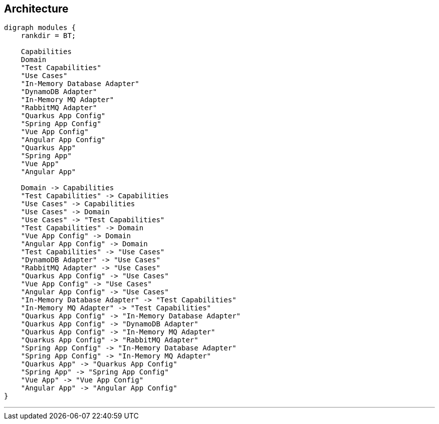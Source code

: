 == Architecture

[graphviz,modules,svg]
....
digraph modules {
    rankdir = BT;

    Capabilities
    Domain
    "Test Capabilities"
    "Use Cases"
    "In-Memory Database Adapter"
    "DynamoDB Adapter"
    "In-Memory MQ Adapter"
    "RabbitMQ Adapter"
    "Quarkus App Config"
    "Spring App Config"
    "Vue App Config"
    "Angular App Config"
    "Quarkus App"
    "Spring App"
    "Vue App"
    "Angular App"

    Domain -> Capabilities
    "Test Capabilities" -> Capabilities
    "Use Cases" -> Capabilities
    "Use Cases" -> Domain
    "Use Cases" -> "Test Capabilities"
    "Test Capabilities" -> Domain
    "Vue App Config" -> Domain
    "Angular App Config" -> Domain
    "Test Capabilities" -> "Use Cases"
    "DynamoDB Adapter" -> "Use Cases"
    "RabbitMQ Adapter" -> "Use Cases"
    "Quarkus App Config" -> "Use Cases"
    "Vue App Config" -> "Use Cases"
    "Angular App Config" -> "Use Cases"
    "In-Memory Database Adapter" -> "Test Capabilities"
    "In-Memory MQ Adapter" -> "Test Capabilities"
    "Quarkus App Config" -> "In-Memory Database Adapter"
    "Quarkus App Config" -> "DynamoDB Adapter"
    "Quarkus App Config" -> "In-Memory MQ Adapter"
    "Quarkus App Config" -> "RabbitMQ Adapter"
    "Spring App Config" -> "In-Memory Database Adapter"
    "Spring App Config" -> "In-Memory MQ Adapter"
    "Quarkus App" -> "Quarkus App Config"
    "Spring App" -> "Spring App Config"
    "Vue App" -> "Vue App Config"
    "Angular App" -> "Angular App Config"
}
....

---